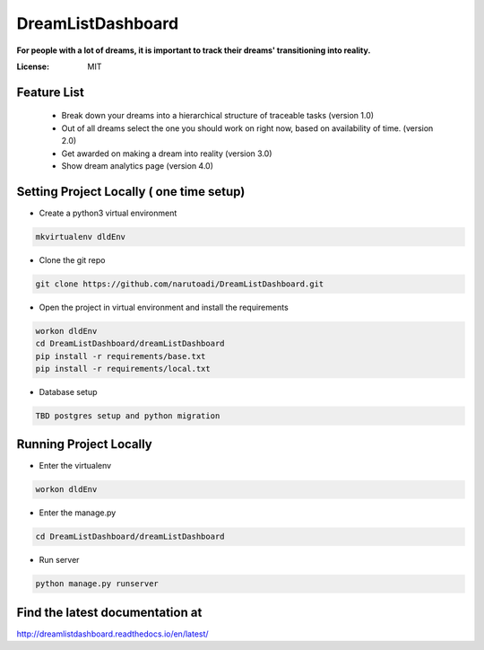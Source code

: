 DreamListDashboard
==================

**For people with a lot of dreams, it is important to track their dreams' transitioning into reality.**

.. image:: https://img.shields.io/badge/built%20with-Cookiecutter%20Django-ff69b4.svg
     :target: https://github.com/pydanny/cookiecutter-django/
     :alt: Built with Cookiecutter Django


:License: MIT

Feature List
------------
 * Break down your dreams into a hierarchical structure of traceable tasks (version 1.0)
 * Out of all dreams select the one you should work on right now, based on availability of time. (version 2.0)
 * Get awarded on making a dream into reality (version 3.0)
 * Show dream analytics page (version 4.0)

Setting Project Locally ( one time setup)
-----------------------------------------
* Create a python3 virtual environment

.. code-block::

 mkvirtualenv dldEnv

* Clone the git repo

.. code-block::

 git clone https://github.com/narutoadi/DreamListDashboard.git

* Open the project in virtual environment and install the requirements

.. code-block::

 workon dldEnv
 cd DreamListDashboard/dreamListDashboard
 pip install -r requirements/base.txt
 pip install -r requirements/local.txt

* Database setup

.. code-block::

  TBD postgres setup and python migration


Running Project Locally
-----------------------
* Enter the virtualenv

.. code-block::

  workon dldEnv

* Enter the manage.py

.. code-block::

  cd DreamListDashboard/dreamListDashboard

* Run server

.. code-block::

 python manage.py runserver


Find the latest documentation at
--------------------------------
`<http://dreamlistdashboard.readthedocs.io/en/latest/>`_
